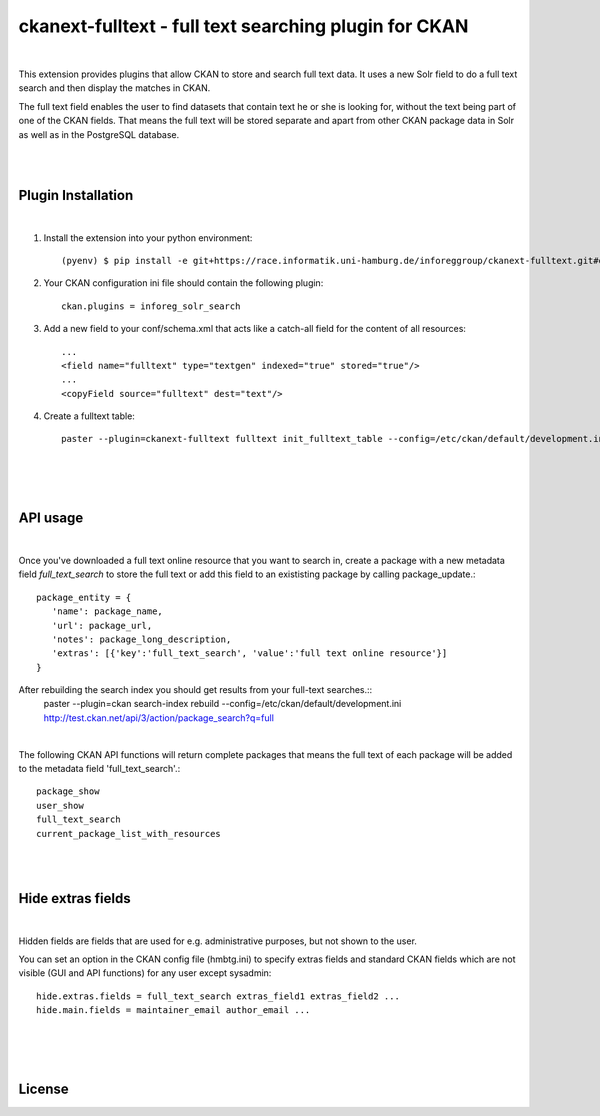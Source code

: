 ======================================================
ckanext-fulltext - full text searching plugin for CKAN
======================================================
|

This extension provides plugins that allow CKAN to store and search full text data. It uses a new Solr field 
to do a full text search and then display the matches in CKAN. 

The full text field enables the user to find datasets that contain text he or she is looking for, without the text being 
part of one of the CKAN fields. That means the full text will be stored separate and apart from other CKAN package data in 
Solr as well as in the PostgreSQL database.

|
|

Plugin Installation
===================
|
1. Install the extension into your python environment::
   
     (pyenv) $ pip install -e git+https://race.informatik.uni-hamburg.de/inforeggroup/ckanext-fulltext.git#egg=ckanext-fulltext
       
2. Your CKAN configuration ini file should contain the following plugin::

      ckan.plugins = inforeg_solr_search

3. Add a new field to your conf/schema.xml that acts like a catch-all field for the content of all resources::

     ...
     <field name="fulltext" type="textgen" indexed="true" stored="true"/>
     ...
     <copyField source="fulltext" dest="text"/> 
     
4. Create a fulltext table::

     paster --plugin=ckanext-fulltext fulltext init_fulltext_table --config=/etc/ckan/default/development.ini

     
|
|
|
API usage
=========
|
Once you've downloaded a full text online resource that you want to search in, create a package
with a new metadata field `full_text_search` to store the full text or add this field to an 
exististing package by calling package_update.::
    package_entity = {
       'name': package_name,
       'url': package_url,
       'notes': package_long_description,
       'extras': [{'key':'full_text_search', 'value':'full text online resource'}]
    }
 
After rebuilding the search index you should get results from your full-text searches.::
   paster --plugin=ckan search-index rebuild --config=/etc/ckan/default/development.ini
   http://test.ckan.net/api/3/action/package_search?q=full

|

The following CKAN API functions will return complete packages that means the full text of each package will 
be added to the metadata field 'full_text_search'.::
   package_show
   user_show
   full_text_search
   current_package_list_with_resources

|
|

Hide extras fields
==================
|
Hidden fields are fields that are used for e.g. administrative purposes, but not shown to the user.

You can set an option in the CKAN config file (hmbtg.ini) to specify extras fields and standard CKAN fields which are not
visible (GUI and API functions) for any user except sysadmin::     

     hide.extras.fields = full_text_search extras_field1 extras_field2 ...
     hide.main.fields = maintainer_email author_email ...

|
|
|
License
=======
